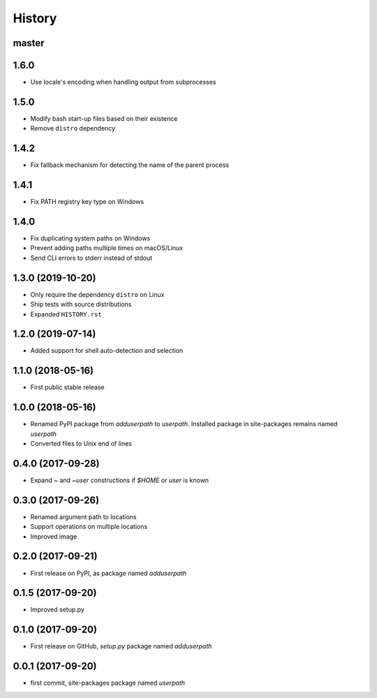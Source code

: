 History
-------

master
^^^^^^

1.6.0
^^^^^

- Use locale's encoding when handling output from subprocesses

1.5.0
^^^^^

- Modify bash start-up files based on their existence
- Remove ``distro`` dependency

1.4.2
^^^^^

- Fix fallback mechanism for detecting the name of the parent process

1.4.1
^^^^^

- Fix PATH registry key type on Windows

1.4.0
^^^^^

- Fix duplicating system paths on Windows
- Prevent adding paths multiple times on macOS/Linux
- Send CLI errors to stderr instead of stdout

1.3.0 (2019-10-20)
^^^^^^^^^^^^^^^^^^

- Only require the dependency ``distro`` on Linux
- Ship tests with source distributions
- Expanded ``HISTORY.rst``

1.2.0 (2019-07-14)
^^^^^^^^^^^^^^^^^^

- Added support for shell auto-detection and selection

1.1.0 (2018-05-16)
^^^^^^^^^^^^^^^^^^

- First public stable release

1.0.0 (2018-05-16)
^^^^^^^^^^^^^^^^^^

- Renamed PyPI package from `adduserpath` to `userpath`.
  Installed package in site-packages remains named `userpath`
- Converted files to Unix end of lines

0.4.0 (2017-09-28)
^^^^^^^^^^^^^^^^^^

- Expand `~` and `~user` constructions if `$HOME` or `user` is known

0.3.0 (2017-09-26)
^^^^^^^^^^^^^^^^^^

- Renamed argument path to locations
- Support operations on multiple locations
- Improved image

0.2.0 (2017-09-21)
^^^^^^^^^^^^^^^^^^

- First release on PyPI, as package named `adduserpath`

0.1.5 (2017-09-20)
^^^^^^^^^^^^^^^^^^

- Improved setup.py

0.1.0 (2017-09-20)
^^^^^^^^^^^^^^^^^^

- First release on GitHub, `setup.py` package named `adduserpath`

0.0.1 (2017-09-20)
^^^^^^^^^^^^^^^^^^

- first commit, site-packages package named `userpath`

